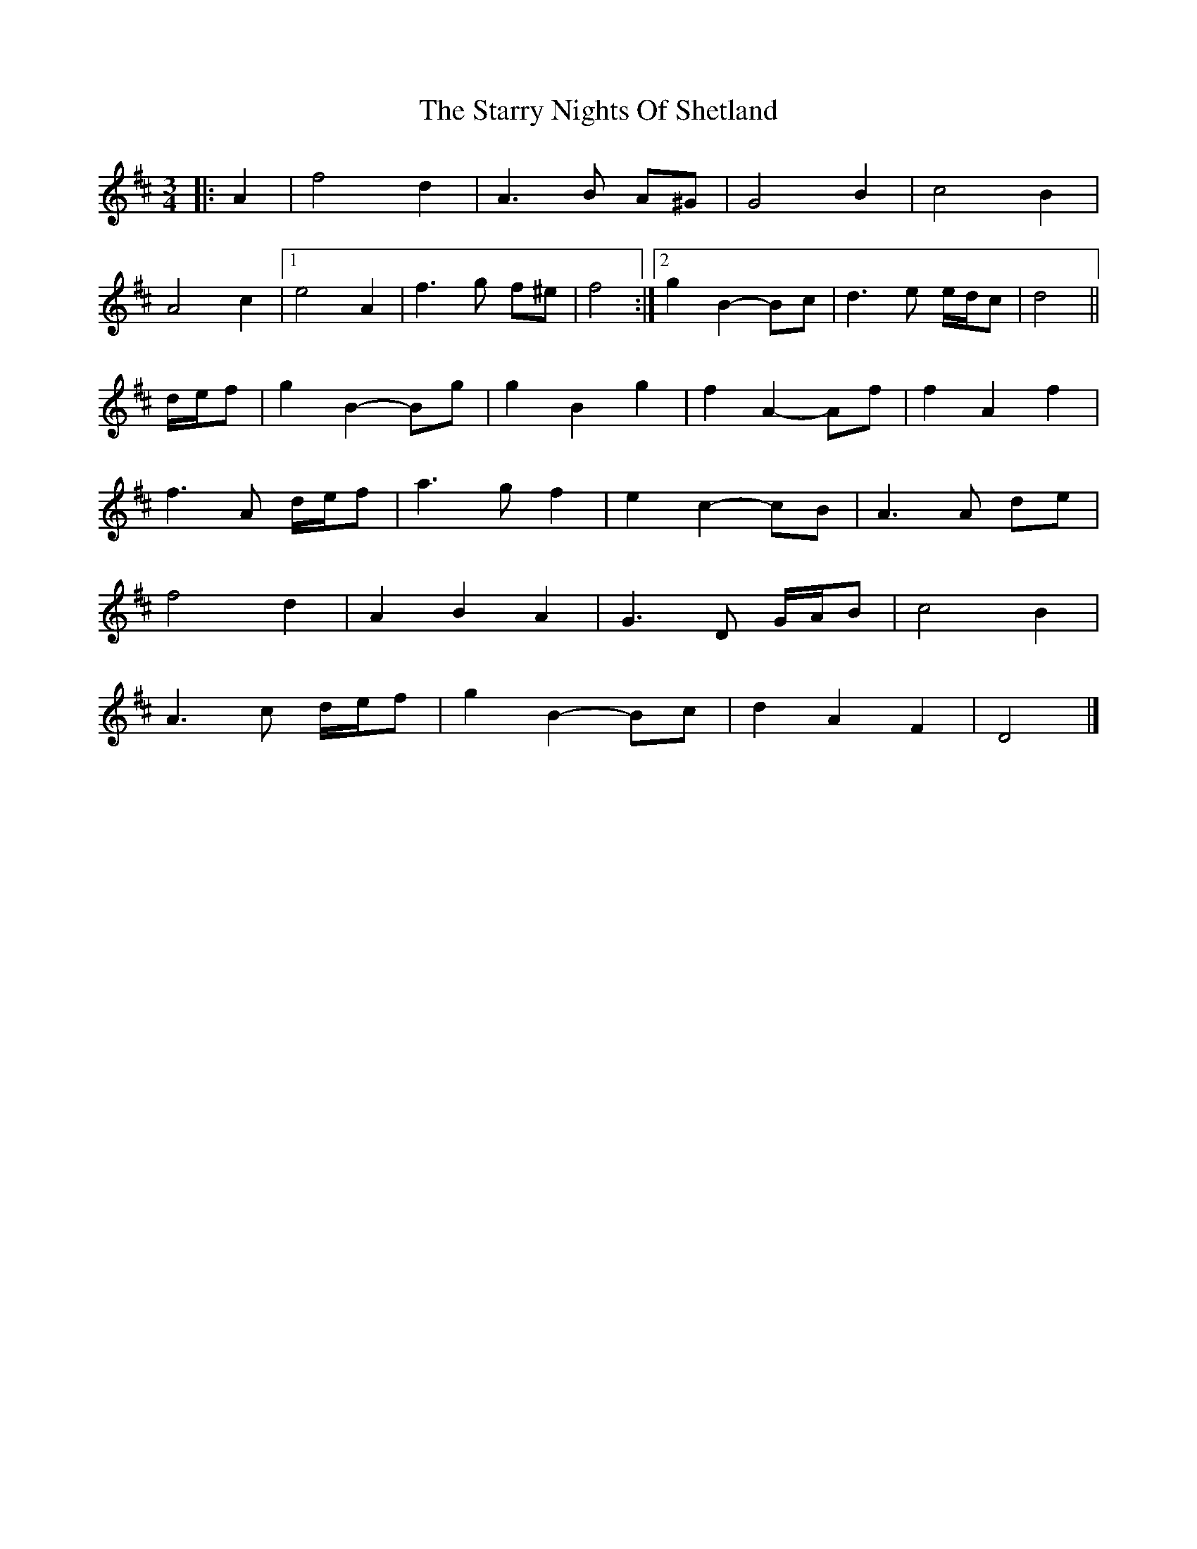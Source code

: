 X: 8
T: Starry Nights Of Shetland, The
Z: ceolachan
S: https://thesession.org/tunes/7357#setting18879
R: waltz
M: 3/4
L: 1/8
K: Dmaj
|: A2 |f4 d2 | A3 B A^G | G4 B2 | c4 B2 |
A4 c2 |[1 e4 A2 | f3 g f^e | f4 :|[2 g2 B2- Bc | d3 e e/d/c | d4 ||
d/e/f |g2 B2- Bg | g2 B2 g2 | f2 A2- Af | f2 A2 f2 |
f3 A d/e/f | a3 g f2 | e2 c2- cB | A3 A de |
f4 d2 | A2 B2 A2 | G3 D G/A/B | c4 B2 |
A3 c d/e/f | g2 B2- Bc | d2 A2 F2 | D4 |]
